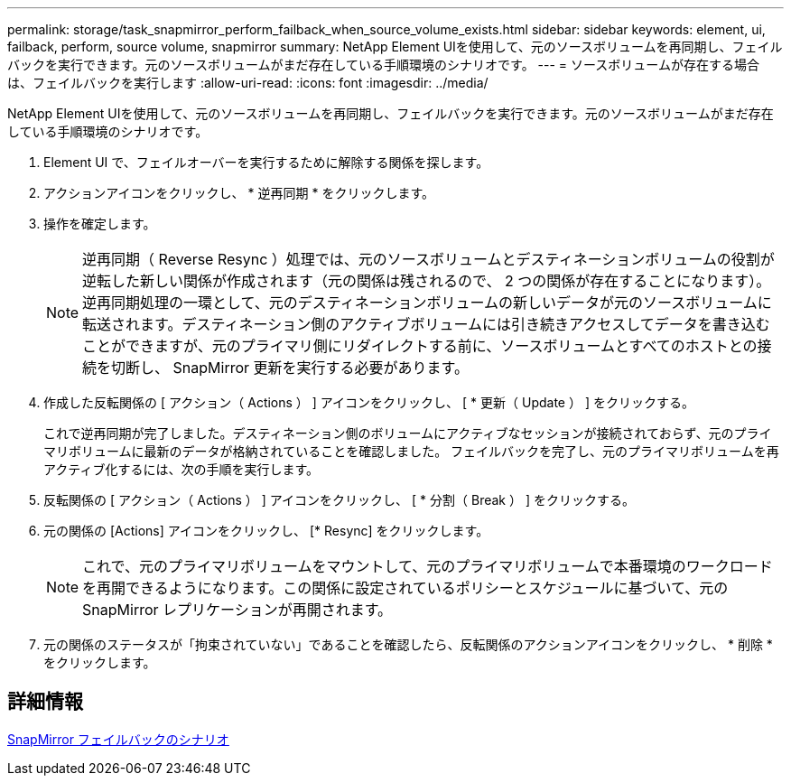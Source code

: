 ---
permalink: storage/task_snapmirror_perform_failback_when_source_volume_exists.html 
sidebar: sidebar 
keywords: element, ui, failback, perform, source volume, snapmirror 
summary: NetApp Element UIを使用して、元のソースボリュームを再同期し、フェイルバックを実行できます。元のソースボリュームがまだ存在している手順環境のシナリオです。 
---
= ソースボリュームが存在する場合は、フェイルバックを実行します
:allow-uri-read: 
:icons: font
:imagesdir: ../media/


[role="lead"]
NetApp Element UIを使用して、元のソースボリュームを再同期し、フェイルバックを実行できます。元のソースボリュームがまだ存在している手順環境のシナリオです。

. Element UI で、フェイルオーバーを実行するために解除する関係を探します。
. アクションアイコンをクリックし、 * 逆再同期 * をクリックします。
. 操作を確定します。
+

NOTE: 逆再同期（ Reverse Resync ）処理では、元のソースボリュームとデスティネーションボリュームの役割が逆転した新しい関係が作成されます（元の関係は残されるので、 2 つの関係が存在することになります）。逆再同期処理の一環として、元のデスティネーションボリュームの新しいデータが元のソースボリュームに転送されます。デスティネーション側のアクティブボリュームには引き続きアクセスしてデータを書き込むことができますが、元のプライマリ側にリダイレクトする前に、ソースボリュームとすべてのホストとの接続を切断し、 SnapMirror 更新を実行する必要があります。

. 作成した反転関係の [ アクション（ Actions ） ] アイコンをクリックし、 [ * 更新（ Update ） ] をクリックする。
+
これで逆再同期が完了しました。デスティネーション側のボリュームにアクティブなセッションが接続されておらず、元のプライマリボリュームに最新のデータが格納されていることを確認しました。 フェイルバックを完了し、元のプライマリボリュームを再アクティブ化するには、次の手順を実行します。

. 反転関係の [ アクション（ Actions ） ] アイコンをクリックし、 [ * 分割（ Break ） ] をクリックする。
. 元の関係の [Actions] アイコンをクリックし、 [* Resync] をクリックします。
+

NOTE: これで、元のプライマリボリュームをマウントして、元のプライマリボリュームで本番環境のワークロードを再開できるようになります。この関係に設定されているポリシーとスケジュールに基づいて、元の SnapMirror レプリケーションが再開されます。

. 元の関係のステータスが「拘束されていない」であることを確認したら、反転関係のアクションアイコンをクリックし、 * 削除 * をクリックします。




== 詳細情報

xref:concept_snapmirror_failback_scenarios.adoc[SnapMirror フェイルバックのシナリオ]
